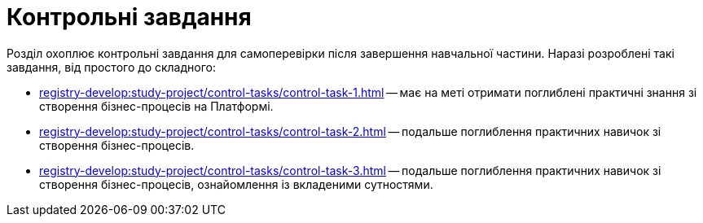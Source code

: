 = Контрольні завдання

Розділ охоплює контрольні завдання для самоперевірки після завершення навчальної частини. Наразі розроблені такі завдання, від простого до складного:

* xref:registry-develop:study-project/control-tasks/control-task-1.adoc[] -- має на меті отримати поглиблені практичні знання зі створення бізнес-процесів на Платформі.
* xref:registry-develop:study-project/control-tasks/control-task-2.adoc[] -- подальше поглиблення практичних навичок зі створення бізнес-процесів.
* xref:registry-develop:study-project/control-tasks/control-task-3.adoc[] -- подальше поглиблення практичних навичок зі створення бізнес-процесів, ознайомлення із вкладеними сутностями.